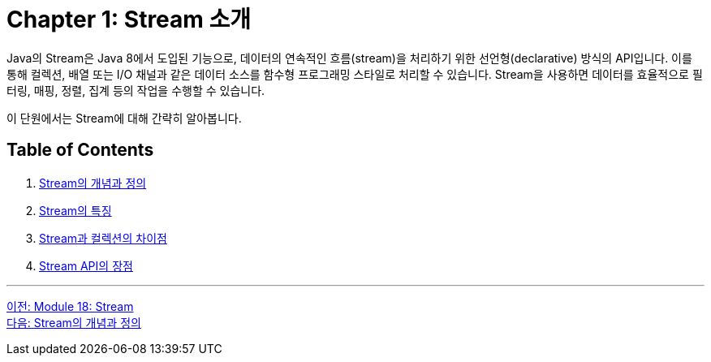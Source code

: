 = Chapter 1: Stream 소개

Java의 Stream은 Java 8에서 도입된 기능으로, 데이터의 연속적인 흐름(stream)을 처리하기 위한 선언형(declarative) 방식의 API입니다. 이를 통해 컬렉션, 배열 또는 I/O 채널과 같은 데이터 소스를 함수형 프로그래밍 스타일로 처리할 수 있습니다. Stream을 사용하면 데이터를 효율적으로 필터링, 매핑, 정렬, 집계 등의 작업을 수행할 수 있습니다.

이 단원에서는 Stream에 대해 간략히 알아봅니다.

== Table of Contents

1. link:./01-2_concept.adoc[Stream의 개념과 정의]
2. link:./01-3_characteristic.adoc[Stream의 특징]
3. link:./01-4_stream_collection.adoc[Stream과 컬렉션의 차이점]
4. link:./01-5_streamapi_benefit.adoc[Stream API의 장점]

---

link:./00_introduction.adoc[이전: Module 18: Stream] +
link:./01-2_concept.adoc[다음: Stream의 개념과 정의]
